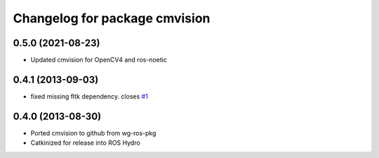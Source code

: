 ^^^^^^^^^^^^^^^^^^^^^^^^^^^^^^
Changelog for package cmvision
^^^^^^^^^^^^^^^^^^^^^^^^^^^^^^

0.5.0 (2021-08-23)
------------------
* Updated cmvision for OpenCV4 and ros-noetic

0.4.1 (2013-09-03)
------------------
* fixed missing fltk dependency. closes `#1 <https://github.com/utexas-bwi/cmvision/issues/1>`_

0.4.0 (2013-08-30)
------------------
* Ported cmvision to github from  wg-ros-pkg
* Catkinized for release into ROS Hydro
